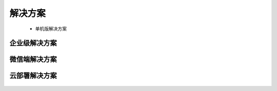 ﻿.. Datist documentation master file, created by
   sphinx-quickstart on Sun Jan 7 22:11:51 2018.
   You can adapt this file completely to your liking, but it should at least
   contain the root `toctree` directive.
   
解决方案
====================================

  * 单机版解决方案 
  
企业级解决方案 
-------------------  
  
.. figure:: images/solutions03.png
     :align: center
     :figwidth: 90% 
     :name: plate 	  
  
微信端解决方案  
-------------------
  
.. figure:: images/solutions01.png
     :align: center
     :figwidth: 90% 
     :name: plate 	
	 
云部署解决方案 
---------------------
  
.. figure:: images/solutions02.png
     :align: center
     :figwidth: 90% 
     :name: plate 	 
